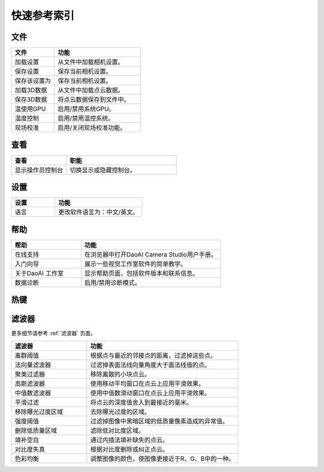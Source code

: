 快速参考索引
=======================

文件
------------

.. list-table:: 
   :widths: 25 50
   :header-rows: 1

   * - 文件
     - 功能
   * - 加载设置
     - 从文件中加载相机设置。
   * - 保存设置
     - 保存当前相机设置。
   * - 保存该设置为
     - 保存当前相机设置。
   * - 加载3D数据
     - 从文件中加载点云数据。
   * - 保存3D数据
     - 将点云数据保存到文件中。
   * - 温使用GPU
     - 启用/禁用系统GPU。
   * - 温度控制
     - 启用/禁用温控系统。
   * - 现场校准
     - 启用/关闭现场校准功能。

查看
------------

.. list-table:: 
   :widths: 25 50
   :header-rows: 1

   * - 查看
     - 职能
   * - 显示操作员控制台
     - 切换显示或隐藏控制台。


设置
------------

.. list-table:: 
   :widths: 25 50
   :header-rows: 1

   * - 设置
     - 功能
 
   * - 语言
     - 更改软件语言为：中文/英文。    


帮助
------------

.. list-table:: 
   :widths: 25 50
   :header-rows: 1

   * - 帮助
     - 功能
   * - 在线支持
     - 在浏览器中打开DaoAI Camera Studio用户手册。
   * - 入门向导
     - 展示一些视觉工作室软件的简单教学。
   * - 关于DaoAI 工作室
     - 显示帮助页面，包括软件版本和联系信息。
   * - 数据诊断
     - 启用/禁用诊断模式。

热键
------------

.. list-table:: 
   :widths: 25 50
   :header-rows: 1

   * - 文件
     - 快捷键
     - 功能
   * - 保存设置
     - Ctrl + S
     - 保存当前的相机设置。
   * - 保存设置为
     - Crtl + Shift + S
     - 导出当前相机设置。

滤波器
---------

更多细节请参考 :ref:`滤波器` 页面。

.. list-table:: 
   :widths: 25 50
   :header-rows: 1
   
   * - 滤波器
     - 功能
   * - 离群阈值
     - 根据点与最近的邻接点的距离，过滤掉这些点。
   * - 法向量滤波器
     - 过滤掉表面法线向量角度大于面法线值的点。
   * - 聚类过滤器
     - 移除离散的小块点云。
   * - 高斯滤波器
     - 使用移动平均窗口在点云上应用平滑效果。
   * - 中值数滤波器
     - 使用中值数滑动窗口在点云上应用平滑效果。
   * - 平滑过滤
     - 将点云的深度值舍入到最接近的毫米。 
   * - 移除曝光过度区域
     - 去除曝光过度的区域。
   * - 强度阈值
     - 过滤掉图像中黑暗区域的低质量像素造成的异常值。
   * - 删除低质量区域
     - 滤除低对比度区域。
   * - 填补空白
     - 通过内插法填补缺失的点云。 
   * - 对比度失真
     - 根据对比度删除或纠正点云。  
   * - 色彩均衡
     - 调整图像的颜色，使图像更接近于R、G、B中的一种。 




